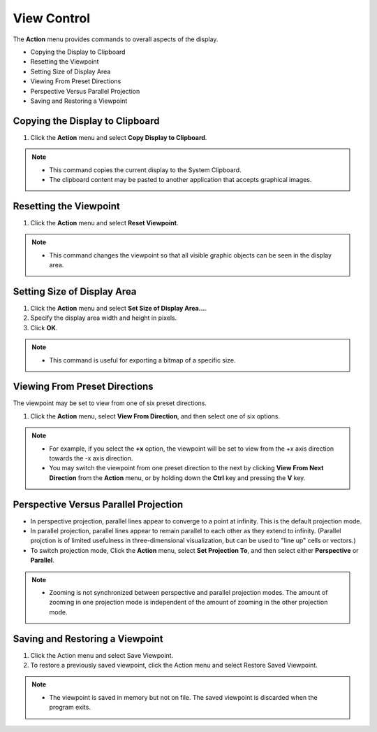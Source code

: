 View Control
============

The **Action** menu provides commands to overall aspects of the display.

- Copying the Display to Clipboard
- Resetting the Viewpoint
- Setting Size of Display Area
- Viewing From Preset Directions
- Perspective Versus Parallel Projection
- Saving and Restoring a Viewpoint

""""""""""""""""""""""""""""""""
Copying the Display to Clipboard
""""""""""""""""""""""""""""""""

#. Click the **Action** menu and select **Copy Display to Clipboard**.

.. note::
    - This command copies the current display to the System Clipboard.
    - The clipboard content may be pasted to another application that accepts graphical images.


"""""""""""""""""""""""
Resetting the Viewpoint
"""""""""""""""""""""""

#. Click the **Action** menu and select **Reset Viewpoint**.

.. note::
    - This command changes the viewpoint so that all visible graphic objects can be seen in the display area.

""""""""""""""""""""""""""""
Setting Size of Display Area
""""""""""""""""""""""""""""

.. image:: displayarea.png
   :alt: displayarea

#. Click the **Action** menu and select **Set Size of Display Area...**.
#. Specify the display area width and height in pixels.
#. Click **OK**.

.. note::
    - This command is useful for exporting a bitmap of a specific size.

""""""""""""""""""""""""""""""
Viewing From Preset Directions
""""""""""""""""""""""""""""""

The viewpoint may be set to view from one of six preset directions. 

#. Click the **Action** menu, select **View From Direction**, and then select one of six options. 

.. note::
    - For example, if you select the **+x** option, the viewpoint will be set to view from the +x axis direction towards the -x axis direction.
    - You may switch the viewpoint from one preset direction to the next by clicking **View From Next Direction** from the **Action** menu, or by holding down the **Ctrl** key and pressing the **V** key.

""""""""""""""""""""""""""""""""""""""
Perspective Versus Parallel Projection
""""""""""""""""""""""""""""""""""""""

- In perspective projection, parallel lines appear to converge to a point at infinity. This is the default projection mode.
- In parallel projection, parallel lines appear to remain parallel to each other as they extend to infinity. (Parallel projction is of limited usefulness in three-dimensional visualization, but can be used to "line up" cells or vectors.)
- To switch projection mode, Click the **Action** menu, select **Set Projection To**, and then select either **Perspective** or **Parallel**.

.. note::
    - Zooming is not synchronized between perspective and parallel projection modes. The amount of zooming in one projection mode is independent of the amount of zooming in the other projection mode.

""""""""""""""""""""""""""""""""
Saving and Restoring a Viewpoint
""""""""""""""""""""""""""""""""

#. Click the Action menu and select Save Viewpoint.
#. To restore a previously saved viewpoint, click the Action menu and select Restore Saved Viewpoint.

.. note::
    - The viewpoint is saved in memory but not on file. The saved viewpoint is discarded when the program exits.
